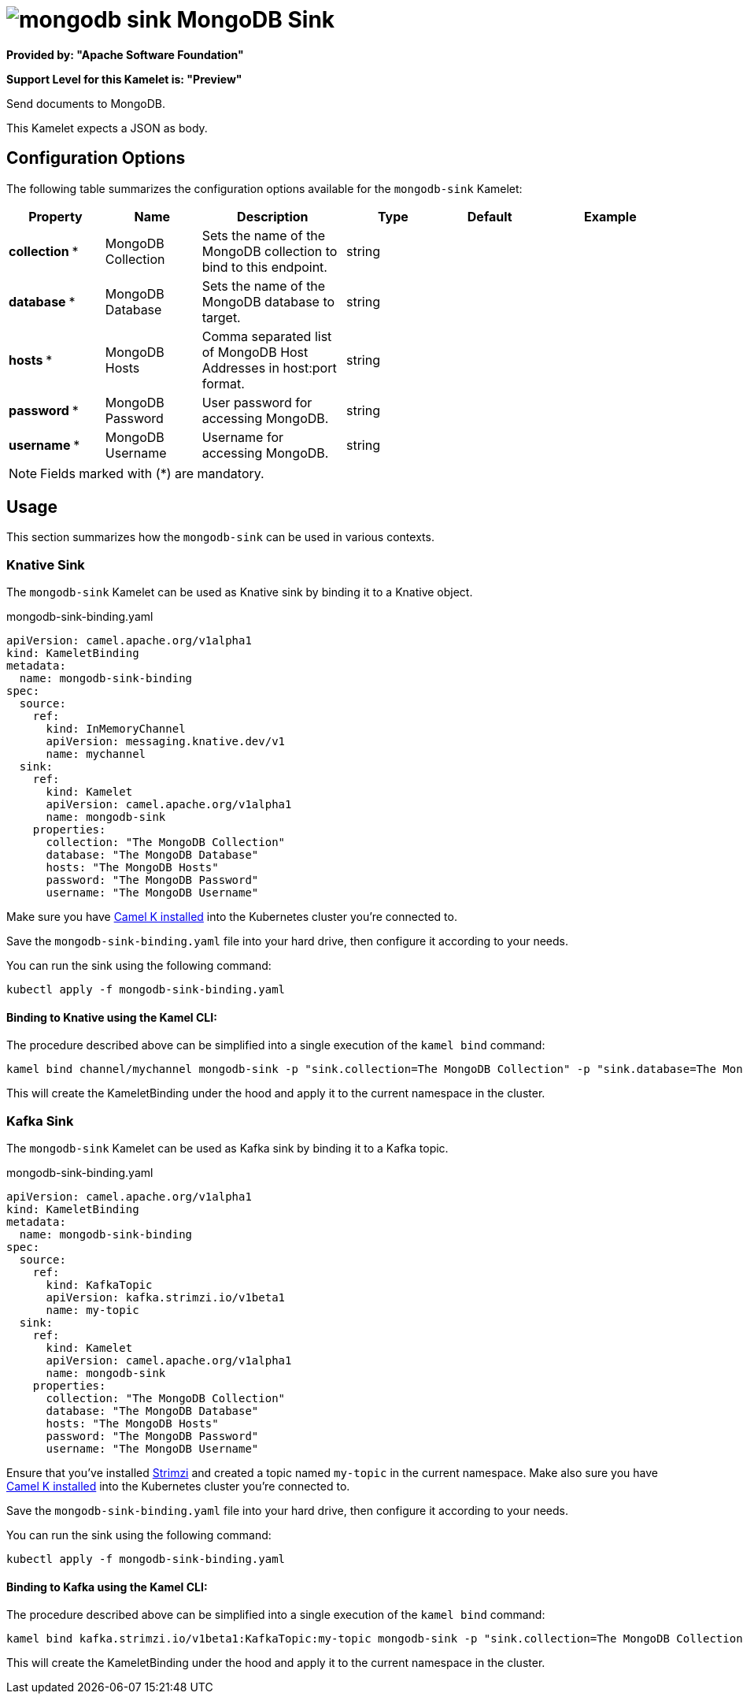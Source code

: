 // THIS FILE IS AUTOMATICALLY GENERATED: DO NOT EDIT
= image:kamelets/mongodb-sink.svg[] MongoDB Sink

*Provided by: "Apache Software Foundation"*

*Support Level for this Kamelet is: "Preview"*

Send documents to MongoDB.

This Kamelet expects a JSON as body.

== Configuration Options

The following table summarizes the configuration options available for the `mongodb-sink` Kamelet:
[width="100%",cols="2,^2,3,^2,^2,^3",options="header"]
|===
| Property| Name| Description| Type| Default| Example
| *collection {empty}* *| MongoDB Collection| Sets the name of the MongoDB collection to bind to this endpoint.| string| | 
| *database {empty}* *| MongoDB Database| Sets the name of the MongoDB database to target.| string| | 
| *hosts {empty}* *| MongoDB Hosts| Comma separated list of MongoDB Host Addresses in host:port format.| string| | 
| *password {empty}* *| MongoDB Password| User password for accessing MongoDB.| string| | 
| *username {empty}* *| MongoDB Username| Username for accessing MongoDB.| string| | 
|===

NOTE: Fields marked with ({empty}*) are mandatory.

== Usage

This section summarizes how the `mongodb-sink` can be used in various contexts.

=== Knative Sink

The `mongodb-sink` Kamelet can be used as Knative sink by binding it to a Knative object.

.mongodb-sink-binding.yaml
[source,yaml]
----
apiVersion: camel.apache.org/v1alpha1
kind: KameletBinding
metadata:
  name: mongodb-sink-binding
spec:
  source:
    ref:
      kind: InMemoryChannel
      apiVersion: messaging.knative.dev/v1
      name: mychannel
  sink:
    ref:
      kind: Kamelet
      apiVersion: camel.apache.org/v1alpha1
      name: mongodb-sink
    properties:
      collection: "The MongoDB Collection"
      database: "The MongoDB Database"
      hosts: "The MongoDB Hosts"
      password: "The MongoDB Password"
      username: "The MongoDB Username"

----

Make sure you have xref:latest@camel-k::installation/installation.adoc[Camel K installed] into the Kubernetes cluster you're connected to.

Save the `mongodb-sink-binding.yaml` file into your hard drive, then configure it according to your needs.

You can run the sink using the following command:

[source,shell]
----
kubectl apply -f mongodb-sink-binding.yaml
----

==== *Binding to Knative using the Kamel CLI:*

The procedure described above can be simplified into a single execution of the `kamel bind` command:

[source,shell]
----
kamel bind channel/mychannel mongodb-sink -p "sink.collection=The MongoDB Collection" -p "sink.database=The MongoDB Database" -p "sink.hosts=The MongoDB Hosts" -p "sink.password=The MongoDB Password" -p "sink.username=The MongoDB Username"
----

This will create the KameletBinding under the hood and apply it to the current namespace in the cluster.

=== Kafka Sink

The `mongodb-sink` Kamelet can be used as Kafka sink by binding it to a Kafka topic.

.mongodb-sink-binding.yaml
[source,yaml]
----
apiVersion: camel.apache.org/v1alpha1
kind: KameletBinding
metadata:
  name: mongodb-sink-binding
spec:
  source:
    ref:
      kind: KafkaTopic
      apiVersion: kafka.strimzi.io/v1beta1
      name: my-topic
  sink:
    ref:
      kind: Kamelet
      apiVersion: camel.apache.org/v1alpha1
      name: mongodb-sink
    properties:
      collection: "The MongoDB Collection"
      database: "The MongoDB Database"
      hosts: "The MongoDB Hosts"
      password: "The MongoDB Password"
      username: "The MongoDB Username"

----

Ensure that you've installed https://strimzi.io/[Strimzi] and created a topic named `my-topic` in the current namespace.
Make also sure you have xref:latest@camel-k::installation/installation.adoc[Camel K installed] into the Kubernetes cluster you're connected to.

Save the `mongodb-sink-binding.yaml` file into your hard drive, then configure it according to your needs.

You can run the sink using the following command:

[source,shell]
----
kubectl apply -f mongodb-sink-binding.yaml
----

==== *Binding to Kafka using the Kamel CLI:*

The procedure described above can be simplified into a single execution of the `kamel bind` command:

[source,shell]
----
kamel bind kafka.strimzi.io/v1beta1:KafkaTopic:my-topic mongodb-sink -p "sink.collection=The MongoDB Collection" -p "sink.database=The MongoDB Database" -p "sink.hosts=The MongoDB Hosts" -p "sink.password=The MongoDB Password" -p "sink.username=The MongoDB Username"
----

This will create the KameletBinding under the hood and apply it to the current namespace in the cluster.

// THIS FILE IS AUTOMATICALLY GENERATED: DO NOT EDIT
